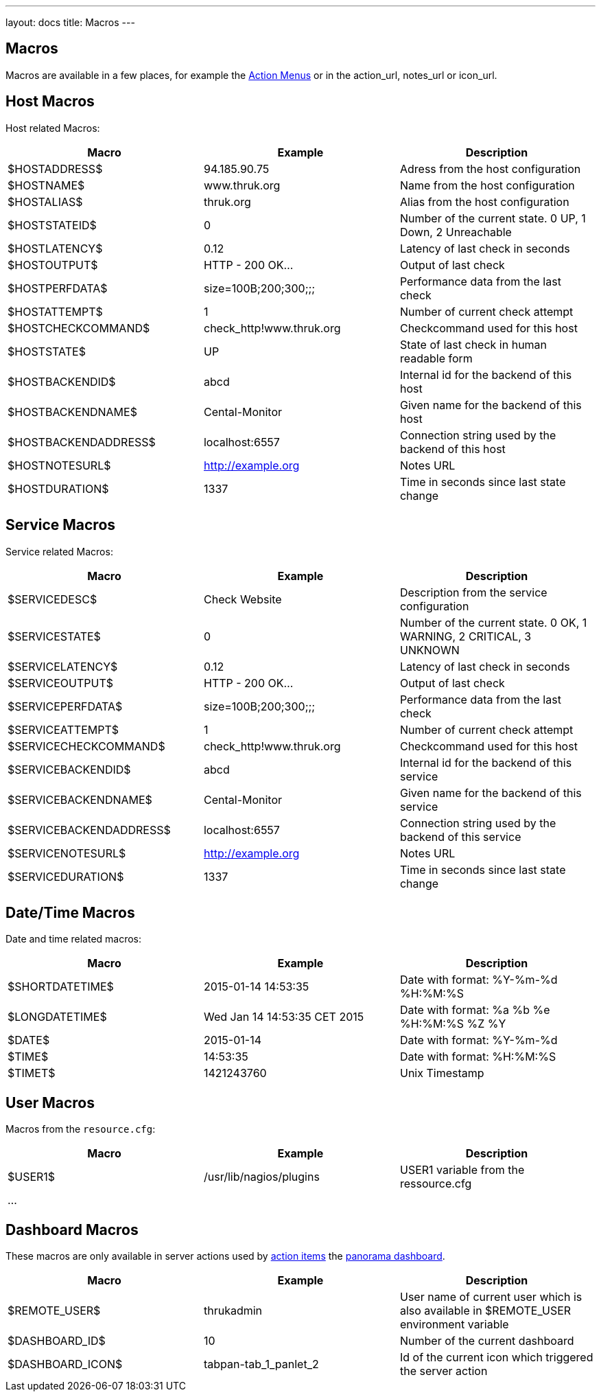 ---
layout: docs
title: Macros
---

== Macros

Macros are available in a few places, for example the link:action-menu.html[Action Menus]
or in the action_url, notes_url or icon_url.

== Host Macros

Host related Macros:

[options="header"]
|===========================================================================================================
| Macro                 | Example                  | Description
| $HOSTADDRESS$         | 94.185.90.75             | Adress from the host configuration
| $HOSTNAME$            | www.thruk.org            | Name from the host configuration
| $HOSTALIAS$           | thruk.org                | Alias from the host configuration
| $HOSTSTATEID$         | 0                        | Number of the current state. 0 UP, 1 Down, 2 Unreachable
| $HOSTLATENCY$         | 0.12                     | Latency of last check in seconds
| $HOSTOUTPUT$          | HTTP - 200 OK...         | Output of last check
| $HOSTPERFDATA$        | size=100B;200;300;;;     | Performance data from the last check
| $HOSTATTEMPT$         | 1                        | Number of current check attempt
| $HOSTCHECKCOMMAND$    | check_http!www.thruk.org | Checkcommand used for this host
| $HOSTSTATE$           | UP                       | State of last check in human readable form
| $HOSTBACKENDID$       | abcd                     | Internal id for the backend of this host
| $HOSTBACKENDNAME$     | Cental-Monitor           | Given name for the backend of this host
| $HOSTBACKENDADDRESS$  | localhost:6557           | Connection string used by the backend of this host
| $HOSTNOTESURL$        | http://example.org       | Notes URL
| $HOSTDURATION$        | 1337                     | Time in seconds since last state change
|===========================================================================================================


== Service Macros

Service related Macros:

[options="header"]
|===========================================================================================================
| Macro                    | Example                  | Description
| $SERVICEDESC$            | Check Website            | Description from the service configuration
| $SERVICESTATE$           | 0                        | Number of the current state. 0 OK, 1 WARNING, 2 CRITICAL, 3 UNKNOWN
| $SERVICELATENCY$         | 0.12                     | Latency of last check in seconds
| $SERVICEOUTPUT$          | HTTP - 200 OK...         | Output of last check
| $SERVICEPERFDATA$        | size=100B;200;300;;;     | Performance data from the last check
| $SERVICEATTEMPT$         | 1                        | Number of current check attempt
| $SERVICECHECKCOMMAND$    | check_http!www.thruk.org | Checkcommand used for this host
| $SERVICEBACKENDID$       | abcd                     | Internal id for the backend of this service
| $SERVICEBACKENDNAME$     | Cental-Monitor           | Given name for the backend of this service
| $SERVICEBACKENDADDRESS$  | localhost:6557           | Connection string used by the backend of this service
| $SERVICENOTESURL$        | http://example.org       | Notes URL
| $SERVICEDURATION$        | 1337                     | Time in seconds since last state change
|===========================================================================================================


== Date/Time Macros

Date and time related macros:

[options="header"]
|===========================================================================================================
| Macro           | Example                      | Description
| $SHORTDATETIME$ | 2015-01-14 14:53:35          | Date with format: %Y-%m-%d %H:%M:%S
| $LONGDATETIME$  | Wed Jan 14 14:53:35 CET 2015 | Date with format: %a %b %e %H:%M:%S %Z %Y
| $DATE$          | 2015-01-14                   | Date with format: %Y-%m-%d
| $TIME$          | 14:53:35                     | Date with format: %H:%M:%S
| $TIMET$         | 1421243760                   | Unix Timestamp
|===========================================================================================================


== User Macros

Macros from the `resource.cfg`:

[options="header"]
|===========================================================================================================
| Macro   | Example                 | Description
| $USER1$ | /usr/lib/nagios/plugins | USER1 variable from the ressource.cfg
| ...     |                         |
|===========================================================================================================


== Dashboard Macros

These macros are only available in server actions used by
link:action-menu.html[action items] the link:dashboard.html[panorama dashboard].

[options="header"]
|===========================================================================================================
| Macro              | Example                  | Description
| $REMOTE_USER$      | thrukadmin               | User name of current user which is also available in $REMOTE_USER environment variable
| $DASHBOARD_ID$     | 10                       | Number of the current dashboard
| $DASHBOARD_ICON$   | tabpan-tab_1_panlet_2    | Id of the current icon which triggered the server action
|===========================================================================================================
